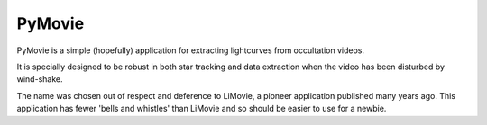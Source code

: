PyMovie
=======

PyMovie is a simple (hopefully) application for extracting lightcurves from occultation videos.

It is specially designed to be robust in both star tracking and data extraction when the
video has been disturbed by wind-shake.

The name was chosen out of respect and deference to LiMovie, a pioneer application
published many years ago.
This application has fewer 'bells and whistles' than LiMovie and so should be easier
to use for a newbie.

